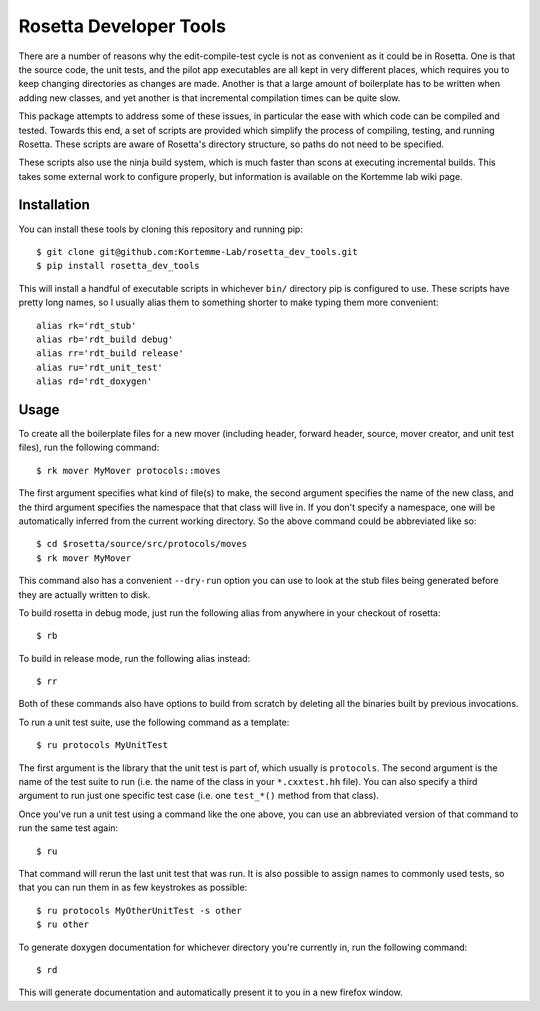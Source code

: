 ***********************
Rosetta Developer Tools
***********************
There are a number of reasons why the edit-compile-test cycle is not as 
convenient as it could be in Rosetta.  One is that the source code, the unit 
tests, and the pilot app executables are all kept in very different places, 
which requires you to keep changing directories as changes are made.  Another 
is that a large amount of boilerplate has to be written when adding new 
classes, and yet another is that incremental compilation times can be quite 
slow.

This package attempts to address some of these issues, in particular the ease 
with which code can be compiled and tested.  Towards this end, a set of scripts 
are provided which simplify the process of compiling, testing, and running 
Rosetta.  These scripts are aware of Rosetta's directory structure, so paths do 
not need to be specified.

These scripts also use the ninja build system, which is much faster than scons 
at executing incremental builds.  This takes some external work to configure 
properly, but information is available on the Kortemme lab wiki page.

Installation
============
You can install these tools by cloning this repository and running pip::

   $ git clone git@github.com:Kortemme-Lab/rosetta_dev_tools.git
   $ pip install rosetta_dev_tools

This will install a handful of executable scripts in whichever ``bin/`` 
directory pip is configured to use.  These scripts have pretty long names, so I 
usually alias them to something shorter to make typing them more convenient::

   alias rk='rdt_stub'
   alias rb='rdt_build debug'
   alias rr='rdt_build release'
   alias ru='rdt_unit_test'
   alias rd='rdt_doxygen'

Usage
=====
To create all the boilerplate files for a new mover (including header, forward 
header, source, mover creator, and unit test files), run the following 
command::

   $ rk mover MyMover protocols::moves

The first argument specifies what kind of file(s) to make, the second argument 
specifies the name of the new class, and the third argument specifies the 
namespace that that class will live in.  If you don't specify a namespace, one 
will be automatically inferred from the current working directory.  So the 
above command could be abbreviated like so::

   $ cd $rosetta/source/src/protocols/moves
   $ rk mover MyMover

This command also has a convenient ``--dry-run`` option you can use to look at 
the stub files being generated before they are actually written to disk.

To build rosetta in debug mode, just run the following alias from anywhere in 
your checkout of rosetta::

   $ rb

To build in release mode, run the following alias instead::

   $ rr

Both of these commands also have options to build from scratch by deleting all 
the binaries built by previous invocations.

To run a unit test suite, use the following command as a template::

   $ ru protocols MyUnitTest

The first argument is the library that the unit test is part of, which usually 
is ``protocols``.  The second argument is the name of the test suite to run 
(i.e. the name of the class in your ``*.cxxtest.hh`` file).  You can also 
specify a third argument to run just one specific test case (i.e. one 
``test_*()`` method from that class).

Once you've run a unit test using a command like the one above, you can use an 
abbreviated version of that command to run the same test again::

   $ ru

That command will rerun the last unit test that was run.  It is also possible 
to assign names to commonly used tests, so that you can run them in as few 
keystrokes as possible::

   $ ru protocols MyOtherUnitTest -s other
   $ ru other

To generate doxygen documentation for whichever directory you're currently in, 
run the following command::

   $ rd

This will generate documentation and automatically present it to you in a new 
firefox window.



   
   
